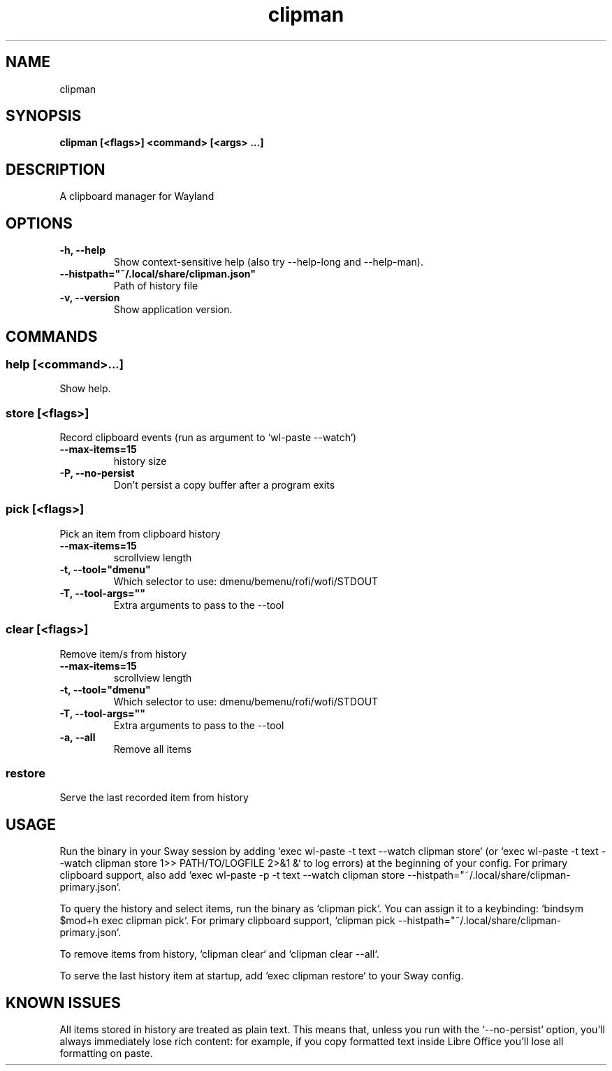 .TH clipman 1 1.2.0 ""
.SH "NAME"
clipman
.SH "SYNOPSIS"
.TP
\fBclipman [<flags>] <command> [<args> ...]\fR

.SH "DESCRIPTION"
A clipboard manager for Wayland
.SH "OPTIONS"
.TP
\fB-h, --help\fR
Show context-sensitive help (also try --help-long and --help-man).
.TP
\fB--histpath="~/.local/share/clipman.json"\fR
Path of history file
.TP
\fB-v, --version\fR
Show application version.
.SH "COMMANDS"
.SS
\fBhelp [<command>...]\fR
.PP
Show help.
.SS
\fBstore [<flags>]\fR
.PP
Record clipboard events (run as argument to `wl-paste --watch`)
.TP
\fB--max-items=15\fR
history size
.TP
\fB-P, --no-persist\fR
Don't persist a copy buffer after a program exits
.SS
\fBpick [<flags>]\fR
.PP
Pick an item from clipboard history
.TP
\fB--max-items=15\fR
scrollview length
.TP
\fB-t, --tool="dmenu"\fR
Which selector to use: dmenu/bemenu/rofi/wofi/STDOUT
.TP
\fB-T, --tool-args=""\fR
Extra arguments to pass to the --tool
.SS
\fBclear [<flags>]\fR
.PP
Remove item/s from history
.TP
\fB--max-items=15\fR
scrollview length
.TP
\fB-t, --tool="dmenu"\fR
Which selector to use: dmenu/bemenu/rofi/wofi/STDOUT
.TP
\fB-T, --tool-args=""\fR
Extra arguments to pass to the --tool
.TP
\fB-a, --all\fR
Remove all items
.SS
\fBrestore\fR
.PP
Serve the last recorded item from history
.SH "USAGE"
Run the binary in your Sway session by adding `exec wl-paste -t text --watch clipman store` (or `exec wl-paste -t text --watch clipman store 1>> PATH/TO/LOGFILE 2>&1 &` to log errors) at the beginning of your config.
For primary clipboard support, also add `exec wl-paste -p -t text --watch clipman store --histpath="~/.local/share/clipman-primary.json`.
.PP
To query the history and select items, run the binary as `clipman pick`. You can assign it to a keybinding: `bindsym $mod+h exec clipman pick`.
For primary clipboard support, `clipman pick --histpath="~/.local/share/clipman-primary.json`.
.PP
To remove items from history, `clipman clear` and `clipman clear --all`.
.PP
To serve the last history item at startup, add `exec clipman restore` to your Sway config.
.SH "KNOWN ISSUES"
All items stored in history are treated as plain text. This means that, unless you run with the `--no-persist` option, you'll always immediately lose rich content: for example, if you copy formatted text inside Libre Office you'll lose all formatting on paste.
